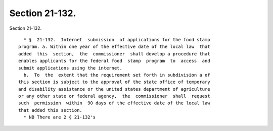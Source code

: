 Section 21-132.
===============

Section 21-132. ::    
        
     
        * §  21-132.  Internet  submission  of applications for the food stamp
      program. a. Within one year of the effective date of the local law  that
      added  this  section,  the  commissioner  shall develop a procedure that
      enables applicants for the federal food  stamp  program  to  access  and
      submit applications using the internet.
        b.  To  the  extent that the requirement set forth in subdivision a of
      this section is subject to the approval of the state office of temporary
      and disability assistance or the united states department of agriculture
      or any other state or federal agency,  the  commissioner  shall  request
      such  permission  within  90 days of the effective date of the local law
      that added this section.
        * NB There are 2 § 21-132's
    
    
    
    
    
    
    
